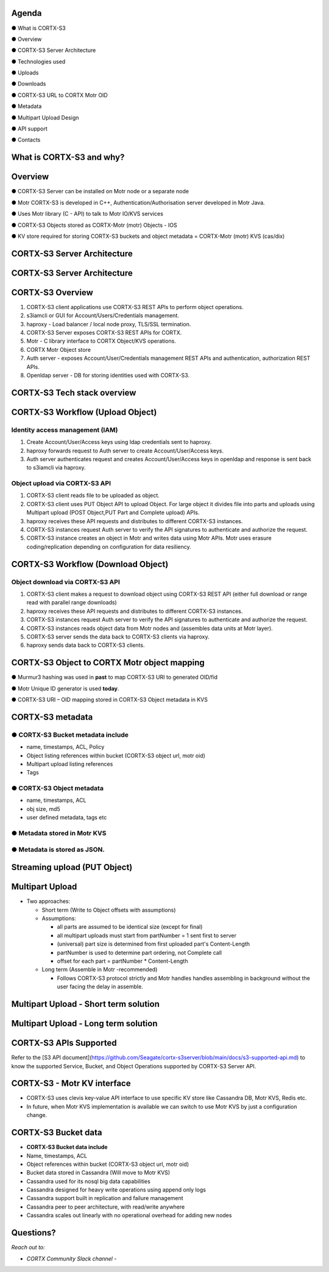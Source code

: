 .. vim: syntax=rst

|image0|

==========
**Agenda**
==========

● What is CORTX-S3

● Overview

● CORTX-S3 Server Architecture

● Technologies used

● Uploads

● Downloads

● CORTX-S3 URL to CORTX Motr OID

● Metadata

● Multipart Upload Design

● API support

● Contacts


============================
**What** is CORTX-S3 **and why?**
============================


|image2|


=============
**Overview**
=============

● CORTX-S3 Server can be installed on Motr node or a separate node

● Motr CORTX-S3 is developed in C++, Authentication/Authorisation server developed in Motr Java.

● Uses Motr library (C - API) to talk to Motr IO/KVS services

● CORTX-S3 Objects stored as CORTX-Motr (motr) Objects - IOS

● KV store required for storing CORTX-S3 buckets and object metadata = CORTX-Motr (motr) KVS (cas/dix)

..

===========================
**CORTX-S3 Server Architecture**
===========================

|image4|


..

===========================
**CORTX-S3 Server Architecture**
===========================

|image5|

===================
**CORTX-S3 Overview**
===================

|image6|

1. CORTX-S3 client applications use CORTX-S3 REST APls to perform object operations.

2. s3iamcli or GUI for Account/Users/Credentials management.

3. haproxy - Load balancer / local node proxy, TLS/SSL termination.

4. CORTX-S3 Server exposes CORTX-S3 REST APIs for CORTX.

5. Motr - C library interface to CORTX Object/KVS operations.

6. CORTX Motr Object store

7. Auth server - exposes Account/User/Credentials management REST APls and authentication, authorization REST APls.

8. Openldap server - DB for storing identities used with CORTX-S3.


===========================
**CORTX-S3 Tech stack overview**
===========================


|image7|


==================================
**CORTX-S3 Workflow (Upload Object)**
==================================


|image8|


**Identity access management (IAM)**
####################################

1. Create Account/User/Access keys using ldap credentials sent to haproxy.

2. haproxy forwards request to Auth server to create Account/User/Access keys.

3. Auth server authenticates request and creates Account/User/Access keys in openldap and response is sent back to s3iamcli via haproxy.


**Object upload via CORTX-S3 API**
############################

1. CORTX-S3 client reads file to be uploaded as object.

2. CORTX-S3 client uses PUT Object API to upload Object. For large object it divides file into parts and uploads using Multipart upload (POST Object,PUT Part and Complete upload) APIs.

3. haproxy receives these API requests and distributes to different CORTX-S3 instances.

4. CORTX-S3 instances request Auth server to verify the API signatures to authenticate and authorize the request.

5. CORTX-S3 instance creates an object in Motr and writes data using Motr APIs. Motr uses erasure coding/replication depending on configuration for data resiliency.


==================================
**CORTX-S3 Workflow (Download Object)**
==================================


|image9|



**Object download via CORTX-S3 API**
###############################


1. CORTX-S3 client makes a request to download object using CORTX-S3 REST API (either full download or range read with parallel range downloads)

2. haproxy receives these API requests and distributes to different CORTX-S3 instances.

3. CORTX-S3 instances request Auth server to verify the API signatures to authenticate and authorize the request.

4. CORTX-S3 instances reads object data from Motr nodes and (assembles data units at Motr layer).

5. CORTX-S3 server sends the data back to CORTX-S3 clients via haproxy.

6. haproxy sends data back to CORTX-S3 clients.


=========================================
**CORTX-S3 Object to CORTX Motr object mapping**
=========================================


|image10|


● Murmur3 hashing was used in **past** to map CORTX-S3 URI to generated OID/fid

● Motr Unique ID generator is used **today**.

● CORTX-S3 URI – OID mapping stored in CORTX-S3 Object metadata in KVS


================
**CORTX-S3 metadata**
================

**● CORTX-S3 Bucket metadata include**
#################################

* name, timestamps, ACL, Policy

* Object listing references within bucket (CORTX-S3 object url, motr oid)

* Multipart upload listing references

* Tags

**● CORTX-S3 Object metadata**
#########################

* name, timestamps, ACL

* obj size, md5

* user defined metadata, tags etc

**● Metadata stored in Motr KVS**
##################################

**● Metadata is stored as JSON.**
##################################

==================================
**Streaming upload (PUT Object)**
==================================

|image12|


=====================
**Multipart Upload**
=====================


-  Two approaches:

   -  Short term (Write to Object offsets with assumptions)

   -  Assumptions:

      -  all parts are assumed to be identical size (except for final)

      -  all multipart uploads must start from partNumber = 1 sent first
         to server

      -  (universal) part size is determined from first uploaded part's
         Content-Length

      -  partNumber is used to determine part ordering, not Complete
         call

      -  offset for each part = partNumber \* Content-Length

   -  Long term (Assemble in Motr -recommended)

      -  Follows CORTX-S3 protocol strictly and Motr handles handles
         assembling in background without the user facing the delay in
         assemble.


===============================================
**Multipart Upload - Short term solution**
===============================================


|image14|


============================================
**Multipart Upload - Long term solution**
============================================


|image15|


=====================
**CORTX-S3 APls Supported**
=====================

Refer to the [S3 API document](https://github.com/Seagate/cortx-s3server/blob/main/docs/s3-supported-api.md) to know the supported Service, Bucket, and Object Operations supported by CORTX-S3 Server API.

=============================
**CORTX-S3 - Motr KV interface**
=============================

* CORTX-S3 uses clevis key-value API interface to use specific KV store like Cassandra DB, Motr KVS, Redis etc.

* In future, when Motr KVS implementation is available we can switch to use Motr KVS by just a configuration change.


|image19|


===================
**CORTX-S3 Bucket data**
===================

* **CORTX-S3 Bucket data include**


* Name, timestamps, ACL

* Object references within bucket (CORTX-S3 object url, motr oid)

* Bucket data stored in Cassandra (Will move to Motr KVS)

* Cassandra used for its nosql big data capabilities

* Cassandra designed for heavy write operations using append only logs

* Cassandra support built in replication and failure management

* Cassandra peer to peer architecture, with read/write anywhere

* Cassandra scales out linearly with no operational overhead for adding new nodes


..


================
**Questions?**
================


*Reach out to:*


* *CORTX Community Slack channel* - |Slack|

.. |Slack| image:: https://img.shields.io/badge/chat-on%20Slack-blue
   :target: https://join.slack.com/t/cortxcommunity/shared_invite/zt-femhm3zm-yiCs5V9NBxh89a_709FFXQ?

|image18|


..

.. |image0| image:: images/1_EOS_S3_Server_Overview.png
.. :width: 7.6002in
.. :height: 5.3680in
.. |image2| image:: images/2_What_is_S3_and_why.png

.. |image4| image:: images/3_S3_Server_Architecture.jpeg

.. |image5| image:: images/4_S3_Server_Architecture_detail.png

.. |image6| image:: images/5_S3_Overview.png

.. |image7| image:: images/6_S3_Tech_Stack_Overview.png

.. |image8| image:: images/7_S3_Workflow_(Upload_Object).png

.. |image9| image:: images/8_S3_Workflow_(Download_Object).png

.. |image10| image:: images/9_S3_Object_to_EOS_Core_Mapping.png

.. |image12| image:: images/10_Streaming_Upload_(PUT_Object).png

.. |image14| image:: images/11_Multipart_Upload_Short_Term_Solution.png

.. |image15| image:: images/12_Multipart_Upload_Long_Term_Solution.png

.. |image16| image:: images/13_S3_APIs_Support.png

.. |image18| image:: images/14_Thank_You.png
.. :width: 7.6002in
.. :height: 5.3680in
.. |image19| image:: images/15_S3_Clovis_KV_Interface.png
